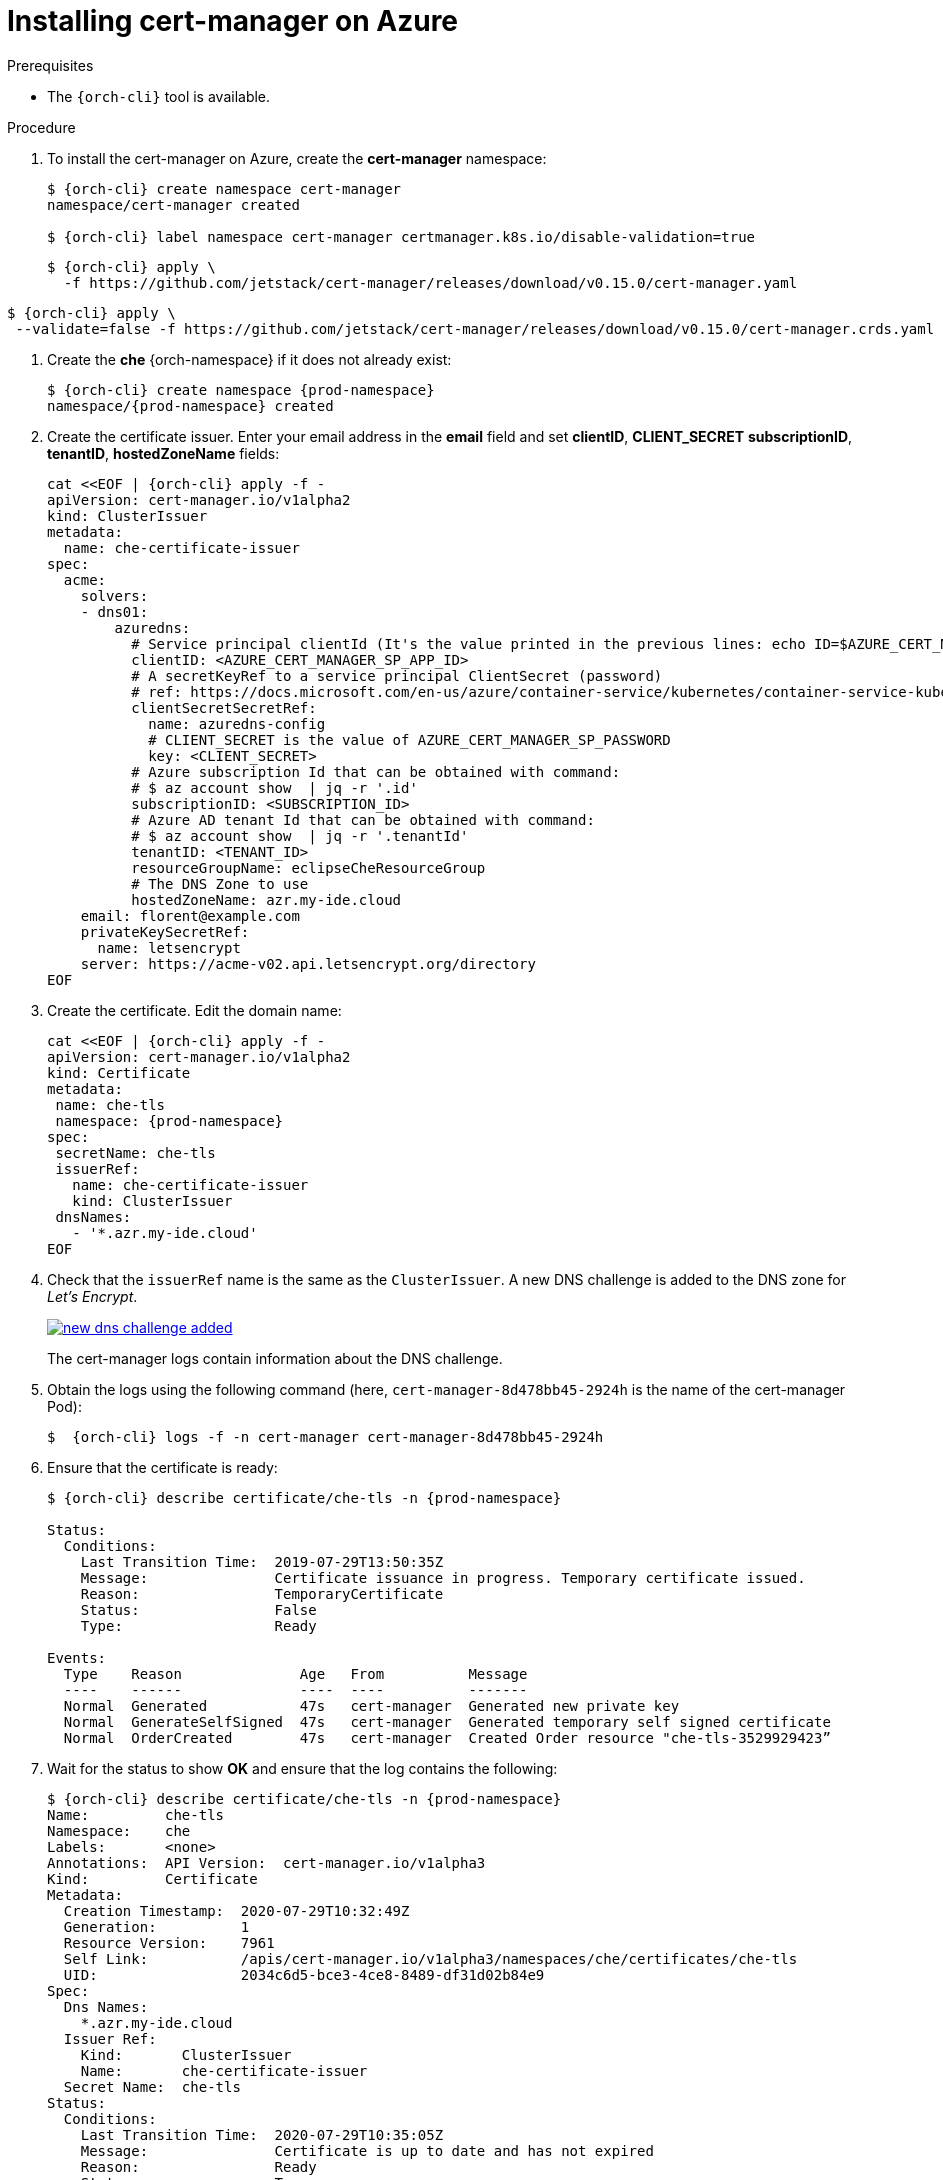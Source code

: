 // Module included in the following assemblies:
//
// installing-{prod-id-short}-on-microsoft-azure

[id="installing-cert-manager-on-azure_{context}"]
= Installing cert-manager on Azure


.Prerequisites

* The `{orch-cli}` tool is available.

.Procedure

. To install the cert-manager on Azure, create the *cert-manager* namespace:
+
----
$ {orch-cli} create namespace cert-manager
namespace/cert-manager created

$ {orch-cli} label namespace cert-manager certmanager.k8s.io/disable-validation=true
----

+
----
$ {orch-cli} apply \
  -f https://github.com/jetstack/cert-manager/releases/download/v0.15.0/cert-manager.yaml
----

----
$ {orch-cli} apply \
 --validate=false -f https://github.com/jetstack/cert-manager/releases/download/v0.15.0/cert-manager.crds.yaml
----


. Create the *che* {orch-namespace} if it does not already exist:
+
[subs="+attributes"]
----
$ {orch-cli} create namespace {prod-namespace}
namespace/{prod-namespace} created
----

. Create the certificate issuer. Enter your email address in the *email* field and set *clientID*, *CLIENT_SECRET* *subscriptionID*, *tenantID*, *hostedZoneName*  fields:
+
----
cat <<EOF | {orch-cli} apply -f -
apiVersion: cert-manager.io/v1alpha2
kind: ClusterIssuer
metadata:
  name: che-certificate-issuer
spec:
  acme:
    solvers:
    - dns01:
        azuredns:
          # Service principal clientId (It's the value printed in the previous lines: echo ID=$AZURE_CERT_MANAGER_SP_APP_ID )
          clientID: <AZURE_CERT_MANAGER_SP_APP_ID>
          # A secretKeyRef to a service principal ClientSecret (password)
          # ref: https://docs.microsoft.com/en-us/azure/container-service/kubernetes/container-service-kubernetes-service-principal
          clientSecretSecretRef:
            name: azuredns-config
            # CLIENT_SECRET is the value of AZURE_CERT_MANAGER_SP_PASSWORD
            key: <CLIENT_SECRET>
          # Azure subscription Id that can be obtained with command:
          # $ az account show  | jq -r '.id'
          subscriptionID: <SUBSCRIPTION_ID>
          # Azure AD tenant Id that can be obtained with command:
          # $ az account show  | jq -r '.tenantId'
          tenantID: <TENANT_ID>
          resourceGroupName: eclipseCheResourceGroup
          # The DNS Zone to use
          hostedZoneName: azr.my-ide.cloud
    email: florent@example.com
    privateKeySecretRef:
      name: letsencrypt
    server: https://acme-v02.api.letsencrypt.org/directory
EOF
----

. Create the certificate. Edit the domain name:
+
----
cat <<EOF | {orch-cli} apply -f -
apiVersion: cert-manager.io/v1alpha2
kind: Certificate
metadata:
 name: che-tls
 namespace: {prod-namespace}
spec:
 secretName: che-tls
 issuerRef:
   name: che-certificate-issuer
   kind: ClusterIssuer
 dnsNames:
   - '*.azr.my-ide.cloud'
EOF
----

. Check that the `issuerRef` name is the same as the `ClusterIssuer`. A new DNS challenge is added to the DNS zone for _Let’s Encrypt_.
+
image::installation/new-dns-challenge-added.png[link="../_images/installation/new-dns-challenge-added.png"]
+
The cert-manager logs contain information about the DNS challenge.

. Obtain the logs using the following command (here, `cert-manager-8d478bb45-2924h` is the name of the cert-manager Pod):
+
----
$  {orch-cli} logs -f -n cert-manager cert-manager-8d478bb45-2924h
----

. Ensure that the certificate is ready:
+
[subs="+attributes"]
----
$ {orch-cli} describe certificate/che-tls -n {prod-namespace}

Status:
  Conditions:
    Last Transition Time:  2019-07-29T13:50:35Z
    Message:               Certificate issuance in progress. Temporary certificate issued.
    Reason:                TemporaryCertificate
    Status:                False
    Type:                  Ready

Events:
  Type    Reason              Age   From          Message
  ----    ------              ----  ----          -------
  Normal  Generated           47s   cert-manager  Generated new private key
  Normal  GenerateSelfSigned  47s   cert-manager  Generated temporary self signed certificate
  Normal  OrderCreated        47s   cert-manager  Created Order resource "che-tls-3529929423”
----

. Wait for the status to show *OK* and ensure that the log contains the following:
+
----
$ {orch-cli} describe certificate/che-tls -n {prod-namespace}
Name:         che-tls
Namespace:    che
Labels:       <none>
Annotations:  API Version:  cert-manager.io/v1alpha3
Kind:         Certificate
Metadata:
  Creation Timestamp:  2020-07-29T10:32:49Z
  Generation:          1
  Resource Version:    7961
  Self Link:           /apis/cert-manager.io/v1alpha3/namespaces/che/certificates/che-tls
  UID:                 2034c6d5-bce3-4ce8-8489-df31d02b84e9
Spec:
  Dns Names:
    *.azr.my-ide.cloud
  Issuer Ref:
    Kind:       ClusterIssuer
    Name:       che-certificate-issuer
  Secret Name:  che-tls
Status:
  Conditions:
    Last Transition Time:  2020-07-29T10:35:05Z
    Message:               Certificate is up to date and has not expired
    Reason:                Ready
    Status:                True
    Type:                  Ready
  Not After:               2020-10-27T09:35:02Z
Events:
  Type    Reason        Age    From          Message
  ----    ------        ----   ----          -------
  Normal  GeneratedKey  5m49s  cert-manager  Generated a new private key
  Normal  Requested     5m49s  cert-manager  Created new CertificateRequest resource "che-tls-2082883576"
  Normal  Issued        3m34s  cert-manager  Certificate issued successfully
----
